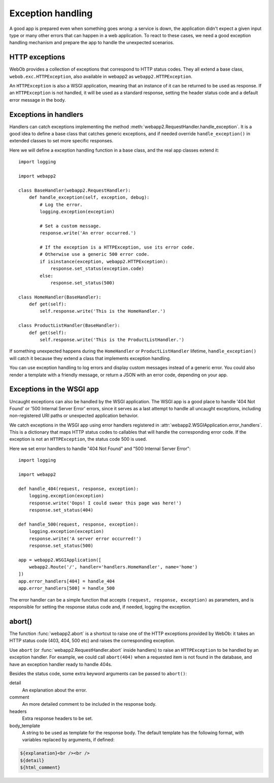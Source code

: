 .. _guide.exceptions:

Exception handling
==================
A good app is prepared even when something goes wrong: a service is down,
the application didn't expect a given input type or many other errors that
can happen in a web application. To react to these cases, we need a good
exception handling mechanism and prepare the app to handle the unexpected
scenarios.


HTTP exceptions
---------------
WebOb provides a collection of exceptions that correspond to HTTP status codes.
They all extend a base class, ``webob.exc.HTTPException``, also available in
webapp2 as ``webapp2.HTTPException``.

An ``HTTPException`` is also a WSGI application, meaning that an instance of it
can be returned to be used as response. If an ``HTTPException`` is not handled,
it will be used as a standard response, setting the header status code and
a default error message in the body.


Exceptions in handlers
----------------------
Handlers can catch exceptions implementing the method
:meth:`webapp2.RequestHandler.handle_exception`. It is a good idea to define
a base class that catches generic exceptions, and if needed override
``handle_exception()`` in extended classes to set more specific responses.

Here we will define a exception handling function in a base class, and the real
app classes extend it::

    import logging

    import webapp2

    class BaseHandler(webapp2.RequestHandler):
        def handle_exception(self, exception, debug):
            # Log the error.
            logging.exception(exception)

            # Set a custom message.
            response.write('An error occurred.')

            # If the exception is a HTTPException, use its error code.
            # Otherwise use a generic 500 error code.
            if isinstance(exception, webapp2.HTTPException):
                response.set_status(exception.code)
            else:
                response.set_status(500)

    class HomeHandler(BaseHandler):
        def get(self):
            self.response.write('This is the HomeHandler.')

    class ProductListHandler(BaseHandler):
        def get(self):
            self.response.write('This is the ProductListHandler.')

If something unexpected happens during the ``HomeHandler`` or
``ProductListHandler`` lifetime, ``handle_exception()`` will catch it because
they extend a class that implements exception handling.

You can use exception handling to log errors and display custom messages
instead of a generic error. You could also render a template with a friendly
message, or return a JSON with an error code, depending on your app.


Exceptions in the WSGI app
--------------------------
Uncaught exceptions can also be handled by the WSGI application. The WSGI app
is a good place to handle '404 Not Found' or '500 Internal Server Error'
errors, since it serves as a last attempt to handle all uncaught exceptions,
including non-registered URI paths or unexpected application behavior.

We catch exceptions in the WSGI app using error handlers registered in
:attr:`webapp2.WSGIApplication.error_handlers`. This is a dictionary that
maps HTTP status codes to callables that will handle the corresponding error
code. If the exception is not an ``HTTPException``, the status code 500 is
used.

Here we set error handlers to handle "404 Not Found" and "500 Internal Server
Error"::

    import logging

    import webapp2

    def handle_404(request, response, exception):
        logging.exception(exception)
        response.write('Oops! I could swear this page was here!')
        response.set_status(404)

    def handle_500(request, response, exception):
        logging.exception(exception)
        response.write('A server error occurred!')
        response.set_status(500)

    app = webapp2.WSGIApplication([
        webapp2.Route('/', handler='handlers.HomeHandler', name='home')
    ])
    app.error_handlers[404] = handle_404
    app.error_handlers[500] = handle_500

The error handler can be a simple function that accepts
``(request, response, exception)`` as parameters, and is responsible for
setting the response status code and, if needed, logging the exception.


abort()
-------
The function :func:`webapp2.abort` is a shortcut to raise one of the HTTP
exceptions provided by WebOb: it takes an HTTP status code (403, 404, 500 etc)
and raises the corresponding exception.

Use ``abort`` (or :func:`webapp2.RequestHandler.abort` inside handlers)
to raise an ``HTTPException`` to be handled by an exception handler.
For example, we could call ``abort(404)`` when a requested item is not found
in the database, and have an exception handler ready to handle 404s.

Besides the status code, some extra keyword arguments can be passed to
``abort()``:

detail
  An explanation about the error.
comment
  An more detailed comment to be included in the response body.
headers
  Extra response headers to be set.
body_template
  A string to be used as template for the response body. The default template
  has the following format, with variables replaced by arguments, if defined:

.. code-block:: html

   ${explanation}<br /><br />
   ${detail}
   ${html_comment}
